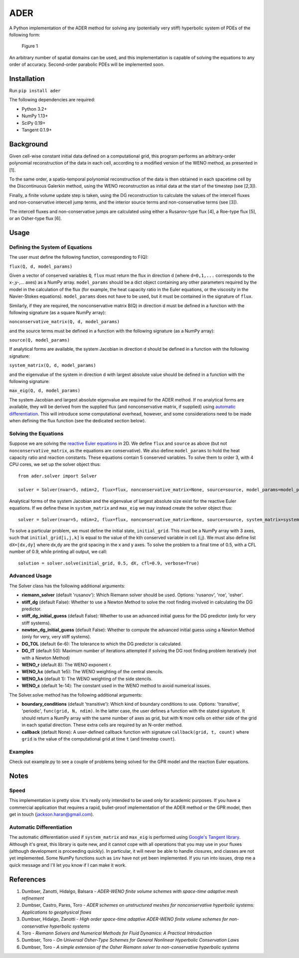 ADER
====

A Python implementation of the ADER method for solving any (potentially
very stiff) hyperbolic system of PDEs of the following form:

.. figure:: http://quicklatex.com/cache3/d6/ql_47fb6a15d79d64bde7b461d1ff5346d6_l3.png
   :alt: Figure 1

   Figure 1

An arbitrary number of spatial domains can be used, and this
implementation is capable of solving the equations to any order of
accuracy. Second-order parabolic PDEs will be implemented soon.

Installation
------------

Run ``pip install ader``

The following dependencies are required:

-  Python 3.2+
-  NumPy 1.13+
-  SciPy 0.19+
-  Tangent 0.1.9+

Background
----------

Given cell-wise constant initial data defined on a computational grid,
this program performs an arbitrary-order polynomial reconstruction of
the data in each cell, according to a modified version of the WENO
method, as presented in [1].

To the same order, a spatio-temporal polynomial reconstruction of the
data is then obtained in each spacetime cell by the Discontinuous
Galerkin method, using the WENO reconstruction as initial data at the
start of the timestep (see [2,3]).

Finally, a finite volume update step is taken, using the DG
reconstruction to calculate the values of the intercell fluxes and
non-conservative intercell jump terms, and the interior source terms and
non-conservative terms (see [3]).

The intercell fluxes and non-conservative jumps are calculated using
either a Rusanov-type flux [4], a Roe-type flux [5], or an Osher-type
flux [6].

Usage
-----

Defining the System of Equations
~~~~~~~~~~~~~~~~~~~~~~~~~~~~~~~~

The user must define the following function, corresponding to F(Q):

``flux(Q, d, model_params)``

Given a vector of conserved variables ``Q``, ``flux`` must return the
flux in direction ``d`` (where ``d=0,1,...`` corresponds to the
x-,y-,... axes) as a NumPy array. ``model_params`` should be a dict
object containing any other parameters required by the model in the
calculation of the flux (for example, the heat capacity ratio in the
Euler equations, or the viscosity in the Navier-Stokes equations).
``model_params`` does not have to be used, but it must be contained in
the signature of ``flux``.

Similarly, if they are required, the nonconservative matrix B(Q) in
direction d must be defined in a function with the following signature
(as a square NumPy array):

``nonconservative_matrix(Q, d, model_params)``

and the source terms must be defined in a function with the following
signature (as a NumPy array):

``source(Q, model_params)``

If analytical forms are available, the system Jacobian in direction d
should be defined in a function with the following signature:

``system_matrix(Q, d, model_params)``

and the eigenvalue of the system in direction d with largest absolute
value should be defined in a function with the following signature:

``max_eig(Q, d, model_params)``

The system Jacobian and largest absolute eigenvalue are required for the
ADER method. If no analytical forms are available, they will be derived
from the supplied flux (and nonconservative matrix, if supplied) using
`automatic
differentiation <https://en.wikipedia.org/wiki/Automatic_differentiation>`__.
This will introduce some computational overhead, however, and some
considerations need to be made when defining the flux function (see the
dedicated section below).

Solving the Equations
~~~~~~~~~~~~~~~~~~~~~

Suppose we are solving the `reactive Euler
equations <https://www.sciencedirect.com/science/article/pii/0895717796001471>`__
in 2D. We define ``flux`` and ``source`` as above (but not
``nonconservative_matrix``, as the equations are conservative). We also
define ``model_params`` to hold the heat capacity ratio and reaction
constants. These equations contain 5 conserved variables. To solve them
to order 3, with 4 CPU cores, we set up the solver object thus:

::

    from ader.solver import Solver

    solver = Solver(nvar=5, ndim=2, flux=flux, nonconservative_matrix=None, source=source, model_params=model_params, order=3, ncore=4)

Analytical forms of the system Jacobian and the eigenvalue of largest
absolute size exist for the reactive Euler equations. If we define these
in ``system_matrix`` and ``max_eig`` we may instead create the solver
object thus:

::

    solver = Solver(nvar=5, ndim=2, flux=flux, nonconservative_matrix=None, source=source, system_matrix=system_matrix, max_eig=max_eig, model_params=model_params, order=3, ncore=4)

To solve a particular problem, we must define the initial state,
``initial_grid``. This must be a NumPy array with 3 axes, such that
``initial_grid[i,j,k]`` is equal to the value of the kth conserved
variable in cell (i,j). We must also define list ``dX=[dx,dy]`` where
dx,dy are the grid spacing in the x and y axes. To solve the problem to
a final time of 0.5, with a CFL number of 0.9, while printing all
output, we call:

::

    solution = solver.solve(initial_grid, 0.5, dX, cfl=0.9, verbose=True)

Advanced Usage
~~~~~~~~~~~~~~

The Solver class has the following additional arguments:

-  **riemann\_solver** (default 'rusanov'): Which Riemann solver should
   be used. Options: 'rusanov', 'roe', 'osher'.
-  **stiff\_dg** (default False): Whether to use a Newton Method to
   solve the root finding involved in calculating the DG predictor.
-  **stiff\_dg\_initial\_guess** (default False): Whether to use an
   advanced initial guess for the DG predictor (only for very stiff
   systems).
-  **newton\_dg\_initial\_guess** (default False): Whether to compute
   the advanced initial guess using a Newton Method (only for very, very
   stiff systems).
-  **DG\_TOL** (default 6e-6): The tolerance to which the DG predictor
   is calculated.
-  **DG\_IT** (default 50): Maximum number of iterations attempted if
   solving the DG root finding problem iteratively (not with a Newton
   Method)
-  **WENO\_r** (default 8): The WENO exponent r.
-  **WENO\_λc** (default 1e5): The WENO weighting of the central
   stencils.
-  **WENO\_λs** (default 1): The WENO weighting of the side stencils.
-  **WENO\_ε** (default 1e-14): The constant used in the WENO method to
   avoid numerical issues.

The Solver.solve method has the following additional arguments:

-  **boundary\_conditions** (default 'transitive'): Which kind of
   boundary conditions to use. Options: 'transitive', 'periodic',
   ``func(grid, N, ndim)``. In the latter case, the user defines a
   function with the stated signature. It should return a NumPy array
   with the same number of axes as grid, but with ``N`` more cells on
   either side of the grid in each spatial direction. These extra cells
   are required by an N-order method.
-  **callback** (default None): A user-defined callback function with
   signature ``callback(grid, t, count)`` where ``grid`` is the value of
   the computational grid at time ``t`` (and timestep ``count``).

Examples
~~~~~~~~

Check out example.py to see a couple of problems being solved for the
GPR model and the reaction Euler equations.

Notes
-----

Speed
~~~~~

This implementation is pretty slow. It's really only intended to be used
only for academic purposes. If you have a commercial application that
requires a rapid, bullet-proof implementation of the ADER method or the
GPR model, then get in touch (jackson.haran@gmail.com).

Automatic Differentiation
~~~~~~~~~~~~~~~~~~~~~~~~~

The automatic differentiation used if ``system_matrix`` and ``max_eig``
is performed using `Google's Tangent
library <https://github.com/google/tangent>`__. Although it's great,
this library is quite new, and it cannot cope with all operations that
you may use in your fluxes (although development is proceeding quickly).
In particular, it will never be able to handle closures, and classes are
not yet implemented. Some NumPy functions such as ``inv`` have not yet
been implemented. If you run into issues, drop me a quick message and
I'll let you know if I can make it work.

References
----------

1. Dumbser, Zanotti, Hidalgo, Balsara - *ADER-WENO finite volume schemes
   with space-time adaptive mesh refinement*
2. Dumbser, Castro, Pares, Toro - *ADER schemes on unstructured meshes
   for nonconservative hyperbolic systems: Applications to geophysical
   flows*
3. Dumbser, Hidalgo, Zanotti - *High order space-time adaptive ADER-WENO
   finite volume schemes for non-conservative hyperbolic systems*
4. Toro - *Riemann Solvers and Numerical Methods for Fluid Dynamics: A
   Practical Introduction*
5. Dumbser, Toro - *On Universal Osher-Type Schemes for General
   Nonlinear Hyperbolic Conservation Laws*
6. Dumbser, Toro - *A simple extension of the Osher Riemann solver to
   non-conservative hyperbolic systems*
